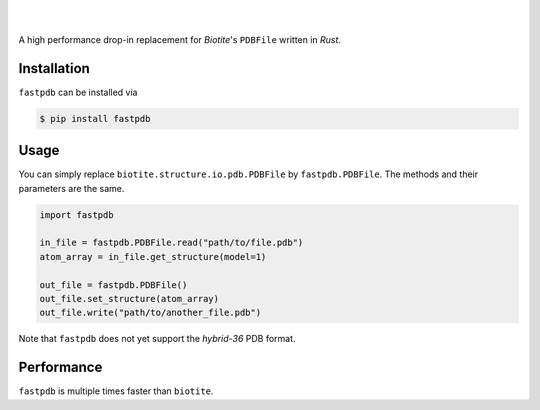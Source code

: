 .. raw:: html

    <p align="center">
       <img width="300px" src="logo.svg" alt="fastpdb">
    </p>


|
|

A high performance drop-in replacement for *Biotite*'s ``PDBFile``
written in *Rust*.

Installation
------------

``fastpdb`` can be installed via

.. code-block:: console

    $ pip install fastpdb

Usage
-----

You can simply replace ``biotite.structure.io.pdb.PDBFile`` by
``fastpdb.PDBFile``. The methods and their parameters are the same.

.. code-block:: python

    import fastpdb

    in_file = fastpdb.PDBFile.read("path/to/file.pdb")
    atom_array = in_file.get_structure(model=1)

    out_file = fastpdb.PDBFile()
    out_file.set_structure(atom_array)
    out_file.write("path/to/another_file.pdb")

Note that ``fastpdb`` does not yet support the *hybrid-36* PDB format.


Performance
-----------

``fastpdb`` is multiple times faster than ``biotite``.

.. raw:: html

    <p align="center">
       <img width="800px" src="benchmark.svg">
    </p>
